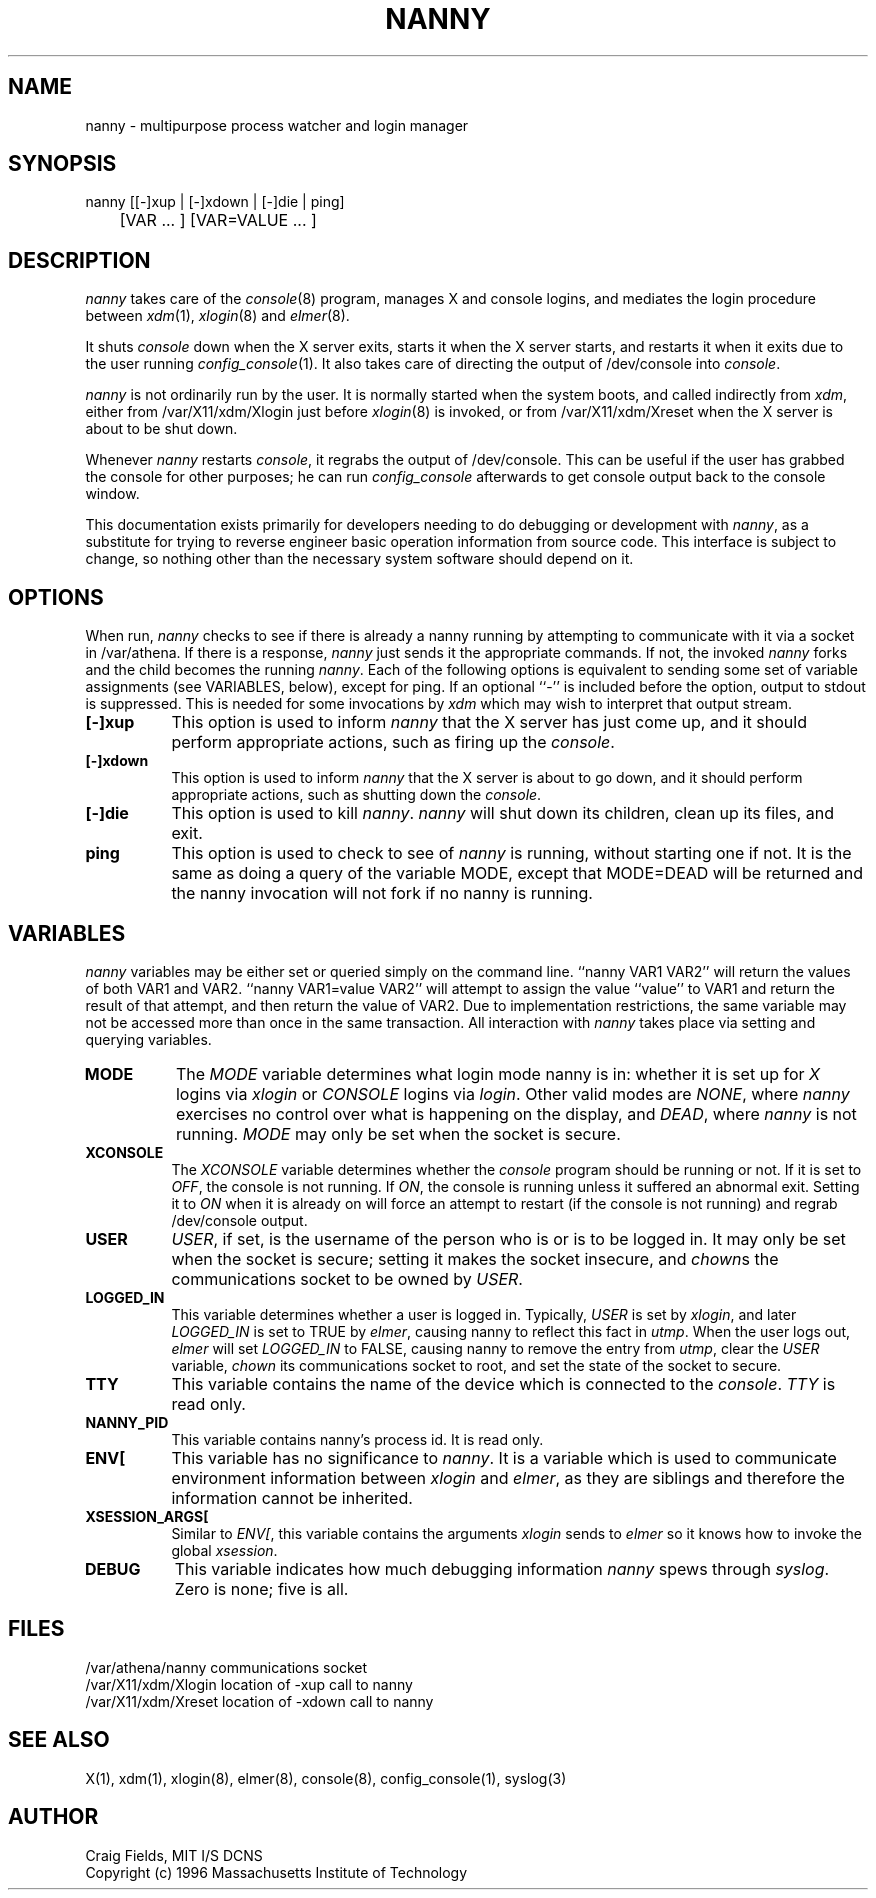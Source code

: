.TH NANNY 8 "1 June 1996"
.ds ]W MIT Athena
.SH NAME
nanny \- multipurpose process watcher and login manager
.SH SYNOPSIS
.nf
nanny [[-]xup | [-]xdown | [-]die | ping]
	[VAR ... ] [VAR=VALUE ... ]
.fi
.SH DESCRIPTION
\fInanny\fR takes care of the \fIconsole\fR(8) program, manages
X and console logins, and mediates the login procedure between
\fIxdm\fR(1), \fIxlogin\fR(8) and \fIelmer\fR(8).

It shuts \fIconsole\fR down when the X server exits, starts it when
the X server starts, and restarts it when it exits due to the user
running \fIconfig_console\fR(1). It also takes care of directing the
output of /dev/console into \fIconsole\fR.

\fInanny\fR is not ordinarily run by the user. It is normally started
when the system boots, and called indirectly from \fIxdm\fR, either
from /var/X11/xdm/Xlogin just before \fIxlogin\fR(8) is invoked, or
from /var/X11/xdm/Xreset when the X server is about to be shut down.

Whenever \fInanny\fR restarts \fIconsole\fR, it regrabs the output of
/dev/console. This can be useful if the user has grabbed the console
for other purposes; he can run \fIconfig_console\fR afterwards to get
console output back to the console window.

This documentation exists primarily for developers needing to do
debugging or development with \fInanny\fR, as a substitute for trying
to reverse engineer basic operation information from source code.
This interface is subject to change, so nothing other than the
necessary system software should depend on it.
.SH OPTIONS
When run, \fInanny\fR checks to see if there is already a nanny
running by attempting to communicate with it via a socket in /var/athena. If
there is a response, \fInanny\fR just sends it the appropriate
commands. If not, the invoked \fInanny\fR forks and the child becomes
the running \fInanny\fR. Each of the following options is equivalent
to sending some set of variable assignments (see VARIABLES, below),
except for ping. If an optional ``-'' is included before the option,
output to stdout is suppressed. This is needed for some invocations by
\fIxdm\fR which may wish to interpret that output stream.
.TP 8
.B [-]xup
This option is used to inform \fInanny\fR that the X server has just
come up, and it should perform appropriate actions, such as firing
up the \fIconsole\fR.
.TP 8
.B [-]xdown
This option is used to inform \fInanny\fR that the X server is about
to go down, and it should perform appropriate actions, such as
shutting down the \fIconsole\fR.
.TP 8
.B [-]die
This option is used to kill \fInanny\fR. \fInanny\fR will shut down
its children, clean up its files, and exit.
.TP 8
.B ping
This option is used to check to see of \fInanny\fR is running, without
starting one if not. It is the same as doing a query of the variable
MODE, except that MODE=DEAD will be returned and the nanny invocation
will not fork if no nanny is running.
.SH VARIABLES
\fInanny\fR variables may be either set or queried simply on the
command line. ``nanny VAR1 VAR2'' will return the values of both VAR1
and VAR2. ``nanny VAR1=value VAR2'' will attempt to assign the value
``value'' to VAR1 and return the result of that attempt, and then
return the value of VAR2. Due to implementation restrictions, the same
variable may not be accessed more than once in the same transaction.
All interaction with \fInanny\fR takes place via setting and querying
variables.
.TP 8
.B MODE
The \fIMODE\fR variable determines what login mode nanny is in:
whether it is set up for \fIX\fR logins via \fIxlogin\fR or
\fICONSOLE\fR logins via \fIlogin\fR. Other valid modes are
\fINONE\fR, where \fInanny\fR exercises no control over what is
happening on the display, and \fIDEAD\fR, where \fInanny\fR is not
running. \fIMODE\fR may only be set when the socket is secure.
.TP 8
.B XCONSOLE
The \fIXCONSOLE\fR variable determines whether the \fIconsole\fR
program should be running or not. If it is set to \fIOFF\fR, the
console is not running. If \fION\fR, the console is running unless
it suffered an abnormal exit. Setting it to \fION\fR when it is
already on will force an attempt to restart (if the console is not
running) and regrab /dev/console output.
.TP 8
.B USER
\fIUSER\fR, if set, is the username of the person who is or is to be
logged in. It may only be set when the socket is secure; setting it
makes the socket insecure, and \fIchown\fRs the communications socket
to be owned by \fIUSER\fR.
.TP 8
.B LOGGED_IN
This variable determines whether a user is logged in. Typically,
\fIUSER\fR is set by \fIxlogin\fR, and later \fILOGGED_IN\fR is set to
TRUE by \fIelmer\fR, causing nanny to reflect this fact in
\fIutmp\fR. When the user logs out, \fIelmer\fR will set
\fILOGGED_IN\fR to FALSE, causing nanny to remove the entry from
\fIutmp\fR, clear the \fIUSER\fR variable, \fIchown\fR its
communications socket to root, and set the state of the socket to
secure.
.TP 8
.B TTY
This variable contains the name of the device which is connected
to the \fIconsole\fR. \fITTY\fR is read only.
.TP 8
.B NANNY_PID
This variable contains nanny's process id. It is read only.
.TP 8
.B ENV[
This variable has no significance to \fInanny\fR. It is a variable
which is used to communicate environment information between
\fIxlogin\fR and \fIelmer\fR, as they are siblings and therefore the
information cannot be inherited.
.TP 8
.B XSESSION_ARGS[
Similar to \fIENV[\fR, this variable contains the arguments
\fIxlogin\fR sends to \fIelmer\fR so it knows how to invoke the global
\fIxsession\fR.
.TP 8
.B DEBUG
This variable indicates how much debugging information \fInanny\fR
spews through \fIsyslog\fR. Zero is none; five is all.
.SH FILES
.PP
/var/athena/nanny         communications socket
.br
/var/X11/xdm/Xlogin       location of -xup call to nanny
.br
/var/X11/xdm/Xreset       location of -xdown call to nanny
.SH "SEE ALSO"
X(1), xdm(1), xlogin(8), elmer(8), console(8), config_console(1), syslog(3)
.SH AUTHOR
Craig Fields, MIT I/S DCNS
.br
Copyright (c) 1996 Massachusetts Institute of Technology
